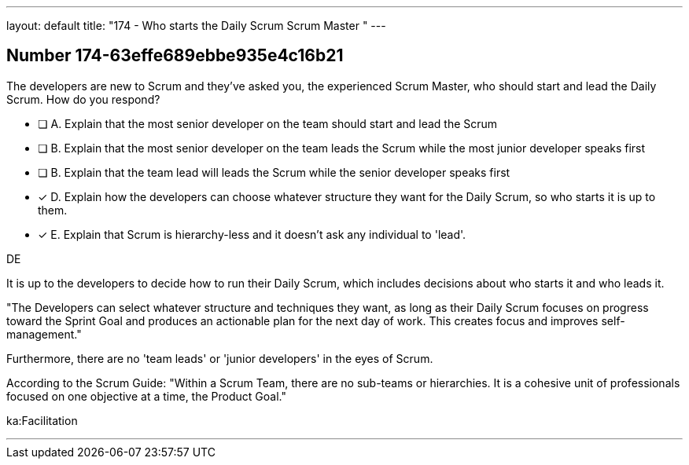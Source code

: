 ---
layout: default 
title: "174 - Who starts the Daily Scrum Scrum Master "
---


[.question]
== Number 174-63effe689ebbe935e4c16b21

****

[.query]
The developers are new to Scrum and they've asked you, the experienced Scrum Master, who should start and lead the Daily Scrum. How do you respond?

[.list]
* [ ] A. Explain that the most senior developer on the team should start and lead the Scrum
* [ ] B. Explain that the most senior developer on the team leads the Scrum while the most junior developer speaks first
* [ ] B. Explain that the team lead will leads the Scrum while the senior developer speaks first
* [*] D. Explain how the developers can choose whatever structure they want for the Daily Scrum, so who starts it is up to them.
* [*] E. Explain that Scrum is hierarchy-less and it doesn't ask any individual to 'lead'.
****

[.answer]
DE

[.explanation]
It is up to the developers to decide how to run their Daily Scrum, which includes decisions about who starts it and who leads it.

"The Developers can select whatever structure and techniques they want, as long as their Daily Scrum focuses on progress toward the Sprint Goal and produces an actionable plan for the next day of work. This creates focus and improves self-management."

Furthermore, there are no 'team leads' or 'junior developers' in the eyes of Scrum. 

According to the Scrum Guide: "Within a Scrum Team, there are no sub-teams or hierarchies. It is a cohesive unit of professionals focused on one objective at a time, the Product Goal."

[.ka]
ka:Facilitation

'''

